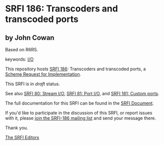* SRFI 186: Transcoders and transcoded ports

** by John Cowan

Based on R6RS.



keywords: [[https://srfi.schemers.org/?keywords=i/o][I/O]]

This repository hosts [[https://srfi.schemers.org/srfi-186/][SRFI 186]]: Transcoders and transcoded ports, a [[https://srfi.schemers.org/][Scheme Request for Implementation]].

This SRFI is in /draft/ status.

See also [[https://srfi.schemers.org/srfi-80/][SRFI 80: Stream I/O]], [[https://srfi.schemers.org/srfi-81/][SRFI 81: Port I/O]], and [[https://srfi.schemers.org/srfi-181/][SRFI 181: Custom ports]].

The full documentation for this SRFI can be found in the [[https://srfi.schemers.org/srfi-186/srfi-186.html][SRFI Document]].

If you'd like to participate in the discussion of this SRFI, or report issues with it, please [[https://srfi.schemers.org/srfi-186/][join the SRFI-186 mailing list]] and send your message there.

Thank you.


[[mailto:srfi-editors@srfi.schemers.org][The SRFI Editors]]
